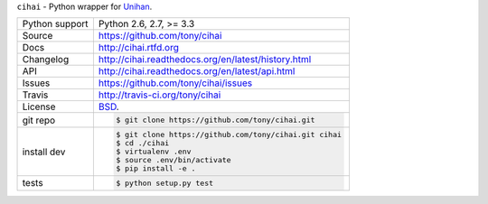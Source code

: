 ``cihai`` - Python wrapper for `Unihan`_.

.. image:: https://travis-ci.org/tony/cihai.png?branch=master
    :target: https://travis-ci.org/tony/cihai

.. image:: https://badge.fury.io/py/cihai.png
    :target: http://badge.fury.io/py/cihai

==============  ==========================================================
Python support  Python 2.6, 2.7, >= 3.3
Source          https://github.com/tony/cihai
Docs            http://cihai.rtfd.org
Changelog       http://cihai.readthedocs.org/en/latest/history.html
API             http://cihai.readthedocs.org/en/latest/api.html
Issues          https://github.com/tony/cihai/issues
Travis          http://travis-ci.org/tony/cihai
License         `BSD`_.
git repo        .. code-block:: bash

                    $ git clone https://github.com/tony/cihai.git
install dev     .. code-block:: bash

                    $ git clone https://github.com/tony/cihai.git cihai
                    $ cd ./cihai
                    $ virtualenv .env
                    $ source .env/bin/activate
                    $ pip install -e .
tests           .. code-block:: bash

                    $ python setup.py test
==============  ==========================================================

.. _BSD: http://opensource.org/licenses/BSD-3-Clause
.. _Documentation: http://cihai.readthedocs.org/en/latest/
.. _API: http://cihai.readthedocs.org/en/latest/api.html
.. _Unihan: http://www.unicode.org/charts/unihan.html
